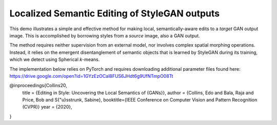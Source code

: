 Localized Semantic Editing of StyleGAN outputs
----------------------------------------------

This demo illustrates a simple and effective method for making local, semantically-aware edits to a *target* GAN output image. This is accomplished by borrowing styles from a *source* image, also a GAN output.

The method requires neither supervision from an external model, nor involves complex spatial morphing operations. Instead, it relies on the emergent disentanglement of semantic objects that is learned by StyleGAN during its training, which we detect using Spherical *k*-means.

The implementation below relies on PyTorch and requires downloading additional parameter files found here: https://drive.google.com/open?id=1GYzEzOCaI8FUS6JHdt6g9UfNTmpO08Tt

@inproceedings{Collins20,
	title = {Editing in Style: Uncovering the Local Semantics of {GANs}},
	author = {Collins, Edo and Bala, Raja and Price, Bob and S{\"u}sstrunk, Sabine},
	booktitle={IEEE Conference on Computer Vision and Pattern Recognition (CVPR)}
	year = {2020},
}
